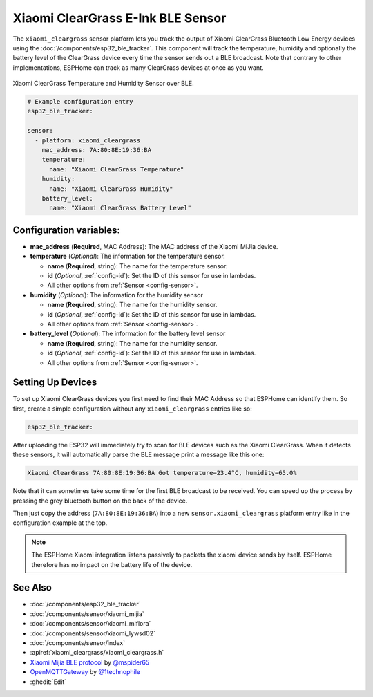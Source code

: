 Xiaomi ClearGrass E-Ink BLE Sensor
==================================

.. seo::
    :description: Instructions for setting up Xiaomi ClearGrass bluetooth-based temperature and humidity sensors in ESPHome.
    :image: xiaomi_cleargrass.jpg
    :keywords: Xiaomi, ClearGrass, BLE, E-Ink, Bluetooth

The ``xiaomi_cleargrass`` sensor platform lets you track the output of Xiaomi ClearGrass Bluetooth
Low Energy devices using the :doc:`/components/esp32_ble_tracker`. This component will track the
temperature, humidity and optionally the battery level of the ClearGrass device every time the
sensor sends out a BLE broadcast. Note that contrary to other implementations, ESPHome can track as
many ClearGrass devices at once as you want.

.. figure:: images/xiaomi_cleargrass-full.jpg
    :align: center
    :width: 80.0%

    Xiaomi ClearGrass Temperature and Humidity Sensor over BLE.

.. figure:: images/xiaomi_cleargrass-ui.jpg
    :align: center
    :width: 80.0%

.. code-block:: yaml

    # Example configuration entry
    esp32_ble_tracker:

    sensor:
      - platform: xiaomi_cleargrass
        mac_address: 7A:80:8E:19:36:BA
        temperature:
          name: "Xiaomi ClearGrass Temperature"
        humidity:
          name: "Xiaomi ClearGrass Humidity"
        battery_level:
          name: "Xiaomi ClearGrass Battery Level"

Configuration variables:
------------------------

- **mac_address** (**Required**, MAC Address): The MAC address of the Xiaomi MiJia device.
- **temperature** (*Optional*): The information for the temperature sensor.

  - **name** (**Required**, string): The name for the temperature sensor.
  - **id** (*Optional*, :ref:`config-id`): Set the ID of this sensor for use in lambdas.
  - All other options from :ref:`Sensor <config-sensor>`.

- **humidity** (*Optional*): The information for the humidity sensor

  - **name** (**Required**, string): The name for the humidity sensor.
  - **id** (*Optional*, :ref:`config-id`): Set the ID of this sensor for use in lambdas.
  - All other options from :ref:`Sensor <config-sensor>`.

- **battery_level** (*Optional*): The information for the battery level sensor

  - **name** (**Required**, string): The name for the humidity sensor.
  - **id** (*Optional*, :ref:`config-id`): Set the ID of this sensor for use in lambdas.
  - All other options from :ref:`Sensor <config-sensor>`.


Setting Up Devices
------------------

To set up Xiaomi ClearGrass devices you first need to find their MAC Address so that ESPHome can
identify them. So first, create a simple configuration without any ``xiaomi_cleargrass`` entries
like so:

.. code-block:: yaml

    esp32_ble_tracker:

After uploading the ESP32 will immediately try to scan for BLE devices such as the Xiaomi
ClearGrass. When it detects these sensors, it will automatically parse the BLE message print a
message like this one:

.. code::

    Xiaomi ClearGrass 7A:80:8E:19:36:BA Got temperature=23.4°C, humidity=65.0%

Note that it can sometimes take some time for the first BLE broadcast to be received. You can speed
up the process by pressing the grey bluetooth button on the back of the device.

Then just copy the address (``7A:80:8E:19:36:BA``) into a new ``sensor.xiaomi_cleargrass`` platform
entry like in the configuration example at the top.

.. note::

    The ESPHome Xiaomi integration listens passively to packets the xiaomi device sends by itself.
    ESPHome therefore has no impact on the battery life of the device.

See Also
--------

- :doc:`/components/esp32_ble_tracker`
- :doc:`/components/sensor/xiaomi_mijia`
- :doc:`/components/sensor/xiaomi_miflora`
- :doc:`/components/sensor/xiaomi_lywsd02`
- :doc:`/components/sensor/index`
- :apiref:`xiaomi_cleargrass/xiaomi_cleargrass.h`
- `Xiaomi Mijia BLE protocol <https://github.com/mspider65/Xiaomi-Mijia-Bluetooth-Temperature-and-Humidity-Sensor>`__
  by `@mspider65 <https://github.com/mspider65>`__
- `OpenMQTTGateway <https://github.com/1technophile/OpenMQTTGateway>`__ by `@1technophile <https://github.com/1technophile>`__
- :ghedit:`Edit`
